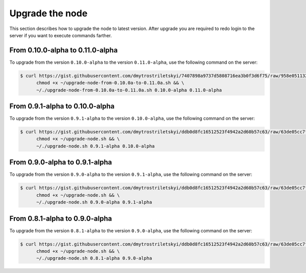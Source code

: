 Upgrade the node
================

This section describes how to upgrade the node to latest version. After upgrade you are required to redo login
to the server if you want to execute commands farther.

From 0.10.0-alpha to 0.11.0-alpha
---------------------------------

To upgrade from the version ``0.10.0-alpha`` to the version ``0.11.0-alpha``, use the following command on the server:

.. code-block:: console

   $ curl https://gist.githubusercontent.com/dmytrostriletskyi/7407898a9737d5808716ea3b0f3d6f75/raw/958e05113283d7d7e9ead73e69095b5ca834c9c9/upgrade-node-from-0.10.0a-to-0.11.0a.sh > ~/upgrade-node-from-0.10.0a-to-0.11.0a.sh && \
         chmod +x ~/upgrade-node-from-0.10.0a-to-0.11.0a.sh && \
         ~/./upgrade-node-from-0.10.0a-to-0.11.0a.sh 0.10.0-alpha 0.11.0-alpha

From 0.9.1-alpha to 0.10.0-alpha
--------------------------------

To upgrade from the version ``0.9.1-alpha`` to the version ``0.10.0-alpha``, use the following command on the server:

.. code-block:: console

   $ curl https://gist.githubusercontent.com/dmytrostriletskyi/ddb0d8fc16512523f4942a2d60b57c63/raw/63de05cc7f68801bb6887fc07463422810276a10/upgrade-node.sh > ~/upgrade-node.sh && \
         chmod +x ~/upgrade-node.sh && \
         ~/./upgrade-node.sh 0.9.1-alpha 0.10.0-alpha

From 0.9.0-alpha to 0.9.1-alpha
-------------------------------

To upgrade from the version ``0.9.0-alpha`` to the version ``0.9.1-alpha``, use the following command on the server:

.. code-block:: console

   $ curl https://gist.githubusercontent.com/dmytrostriletskyi/ddb0d8fc16512523f4942a2d60b57c63/raw/63de05cc7f68801bb6887fc07463422810276a10/upgrade-node.sh > ~/upgrade-node.sh && \
         chmod +x ~/upgrade-node.sh && \
         ~/./upgrade-node.sh 0.9.0-alpha 0.9.1-alpha

From 0.8.1-alpha to 0.9.0-alpha
-------------------------------

To upgrade from the version ``0.8.1-alpha`` to the version ``0.9.0-alpha``, use the following command on the server:

.. code-block:: console

   $ curl https://gist.githubusercontent.com/dmytrostriletskyi/ddb0d8fc16512523f4942a2d60b57c63/raw/63de05cc7f68801bb6887fc07463422810276a10/upgrade-node.sh > ~/upgrade-node.sh && \
         chmod +x ~/upgrade-node.sh && \
         ~/./upgrade-node.sh 0.8.1-alpha 0.9.0-alpha

